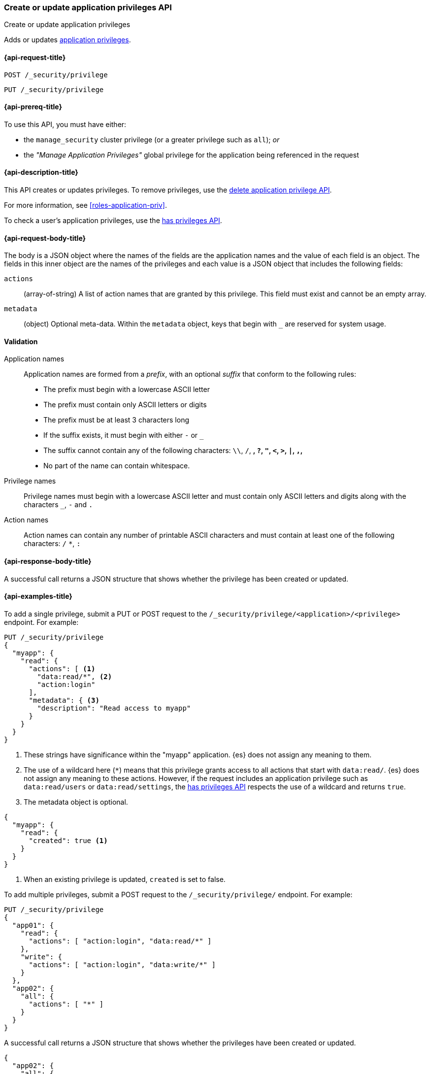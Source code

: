 [role="xpack"]
[[security-api-put-privileges]]
=== Create or update application privileges API
++++
<titleabbrev>Create or update application privileges</titleabbrev>
++++

Adds or updates <<application-privileges,application privileges>>.

[[security-api-put-privileges-request]]
==== {api-request-title}

`POST /_security/privilege` +

`PUT /_security/privilege`


[[security-api-put-privileges-prereqs]]
==== {api-prereq-title}

To use this API, you must have either:

- the `manage_security` cluster privilege (or a greater privilege such as `all`); _or_
- the _"Manage Application Privileges"_ global privilege for the application 
being referenced in the request

[[security-api-put-privileges-desc]]
==== {api-description-title}

This API creates or updates privileges. To remove privileges, use the 
<<security-api-delete-privilege,delete application privilege API>>. 

For more information, see <<roles-application-priv>>.

To check a user's application privileges, use the
<<security-api-has-privileges,has privileges API>>.

[[security-api-put-privileges-request-body]]
==== {api-request-body-title}

The body is a JSON object where the names of the fields are the application
names and the value of each field is an object. The fields in this inner
object are the names of the privileges and each value is a JSON object that 
includes the following fields:

`actions`:: (array-of-string) A list of action names that are granted by this
privilege. This field must exist and cannot be an empty array.

`metadata`:: (object) Optional meta-data. Within the `metadata` object, keys
that begin with `_` are reserved for system usage.


[[security-api-app-privileges-validation]]
==== Validation

Application names::
    Application names are formed from a _prefix_, with an optional _suffix_ that
    conform to the following rules:
    * The prefix must begin with a lowercase ASCII letter
    * The prefix must contain only ASCII letters or digits
    * The prefix must be at least 3 characters long
    * If the suffix exists, it must begin with either `-` or `_`
    * The suffix cannot contain any of the following characters:
      `\\`, `/`, `*`, `?`, `"`, `<`, `>`, `|`, `,`, `*`
    * No part of the name can contain whitespace.

Privilege names::
    Privilege names must begin with a lowercase ASCII letter and must contain
    only ASCII letters and digits along with the characters `_`, `-` and `.`

Action names::
    Action names can contain any number of printable ASCII characters and must 
    contain at least one of the following characters: `/` `*`, `:`

[[security-api-put-privileges-response-body]]
==== {api-response-body-title}

A successful call returns a JSON structure that shows whether the privilege has
been created or updated.

[[security-api-put-privileges-example]]
==== {api-examples-title}

To add a single privilege, submit a PUT or POST request to the
`/_security/privilege/<application>/<privilege>` endpoint. For example:

[source,console]
--------------------------------------------------
PUT /_security/privilege
{
  "myapp": {
    "read": {
      "actions": [ <1>
        "data:read/*", <2> 
        "action:login" 
      ], 
      "metadata": { <3>
        "description": "Read access to myapp"
      }
    }
  }
}
--------------------------------------------------
<1> These strings have significance within the "myapp" application. {es} does not 
    assign any meaning to them.
<2> The use of a wildcard here (`*`) means that this privilege grants access to 
    all actions that start with `data:read/`. {es} does not assign any meaning 
    to these actions. However, if the request includes an application privilege 
    such as `data:read/users` or `data:read/settings`, the 
    <<security-api-has-privileges,has privileges API>> respects the use of a 
    wildcard and returns `true`.
<3> The metadata object is optional.

[source,console-result]
--------------------------------------------------
{
  "myapp": {
    "read": {
      "created": true <1>
    }
  }
}
--------------------------------------------------

<1> When an existing privilege is updated, `created` is set to false.

To add multiple privileges, submit a POST request to the 
`/_security/privilege/` endpoint. For example:

[source,console]
--------------------------------------------------
PUT /_security/privilege
{
  "app01": {
    "read": {
      "actions": [ "action:login", "data:read/*" ]
    },
    "write": {
      "actions": [ "action:login", "data:write/*" ]
    }
  },
  "app02": {
    "all": {
      "actions": [ "*" ]
    }
  }
}
--------------------------------------------------

A successful call returns a JSON structure that shows whether the privileges 
have been created or updated.

[source,console-result]
--------------------------------------------------
{
  "app02": {
    "all": {
      "created": true
    }
  },
  "app01": {
    "read": {
      "created": true
    },
    "write": {
      "created": true
    }
  }
}
--------------------------------------------------
